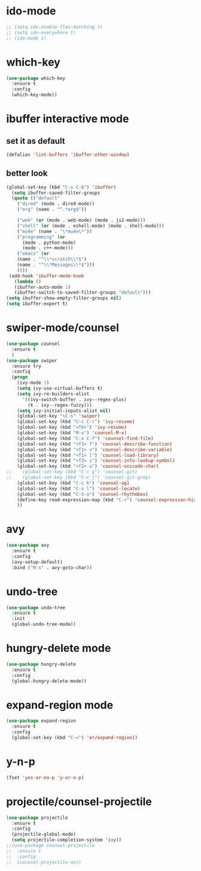 * ido-mode
#+BEGIN_SRC emacs-lisp
;; (setq ido-enable-flex-matching t)
;; (setq ido-everywhere t)
;; (ido-mode 1)
#+END_SRC
* which-key
#+BEGIN_SRC emacs-lisp
  (use-package which-key
    :ensure t
    :config
    (which-key-mode))
#+END_SRC
* ibuffer interactive mode
** set it as default
#+BEGIN_SRC emacs-lisp
(defalias 'list-buffers 'ibuffer-other-window)
#+END_SRC
** better look
#+BEGIN_SRC emacs-lisp 
(global-set-key (kbd "C-x C-b") 'ibuffer)
  (setq ibuffer-saved-filter-groups
  (quote (("default"
    ("dired" (mode . dired-mode))
    ("org" (name . "^.*org$"))
    
    ("web" (or (mode . web-mode) (mode . js2-mode)))
    ("shell" (or (mode . eshell-mode) (mode . shell-mode)))
    ("mu4e" (name . "\*mu4e\*"))
    ("programming" (or
      (mode . python-mode)
      (mode . c++-mode)))
    ("emacs" (or
    (name . "^\\*scratch\\*$")
    (name . "^\\*Messages\\*$")))
    ))))
 (add-hook 'ibuffer-mode-hook
   (lambda ()
   (ibuffer-auto-mode 1)
   (ibuffer-switch-to-saved-filter-groups "default")))
(setq ibuffer-show-empty-filter-groups nil)
(setq ibuffer-expert t)
#+END_SRC
* swiper-mode/counsel
#+BEGIN_SRC emacs-lisp
(use-package counsel
  :ensure t
  )
(use-package swiper
  :ensure try
  :config
  (progn
    (ivy-mode 1)
    (setq ivy-use-virtual-buffers t)
    (setq ivy-re-builders-alist
      '((ivy-switch-buffer . ivy--regex-plus)
        (t . ivy--regex-fuzzy)))
    (setq ivy-initial-inputs-alist nil)
    (global-set-key "\C-s" 'swiper)
    (global-set-key (kbd "C-c C-r") 'ivy-resume)
    (global-set-key (kbd "<f6>") 'ivy-resume)
    (global-set-key (kbd "M-x") 'counsel-M-x)
    (global-set-key (kbd "C-x C-f") 'counsel-find-file)
    (global-set-key (kbd "<f1> f") 'counsel-describe-function)
    (global-set-key (kbd "<f1> v") 'counsel-describe-variable)
    (global-set-key (kbd "<f1> l") 'counsel-load-library)
    (global-set-key (kbd "<f2> i") 'counsel-info-lookup-symbol)
    (global-set-key (kbd "<f2> u") 'counsel-unicode-char)
;;    (global-set-key (kbd "C-c g") 'counsel-git)
;;    (global-set-key (kbd "C-c j") 'counsel-git-grep)
    (global-set-key (kbd "C-c k") 'counsel-ag)
    (global-set-key (kbd "C-x l") 'counsel-locate)
    (global-set-key (kbd "C-S-o") 'counsel-rhythmbox)
    (define-key read-expression-map (kbd "C-r") 'counsel-expression-history)
    ))
#+END_SRC
* avy
#+BEGIN_SRC emacs-lisp
  (use-package avy
    :ensure t
    :config
    (avy-setup-default)
    :bind ("M-s" . avy-goto-char))
#+END_SRC

* undo-tree
#+BEGIN_SRC emacs-lisp
(use-package undo-tree
  :ensure t
  :init
  (global-undo-tree-mode))
#+END_SRC
* hungry-delete mode
#+BEGIN_SRC emacs-lisp
(use-package hungry-delete
  :ensure t
  :config
  (global-hungry-delete-mode))
#+END_SRC
* expand-region mode
#+BEGIN_SRC emacs-lisp
(use-package expand-region
  :ensure t
  :config 
  (global-set-key (kbd "C-=") 'er/expand-region))
#+END_SRC
* y-n-p
#+BEGIN_SRC emacs-lisp
(fset 'yes-or-no-p 'y-or-n-p)
#+END_SRC
* projectile/counsel-projectile
#+BEGIN_SRC emacs-lisp
(use-package projectile
  :ensure t
  :config
  (projectile-global-mode)
  (setq projectile-completion-system 'ivy))
;;(use-package counsel-projectile
;;  :ensure t
;;  :config
;;  (counsel-projectile-on))
#+END_SRC
